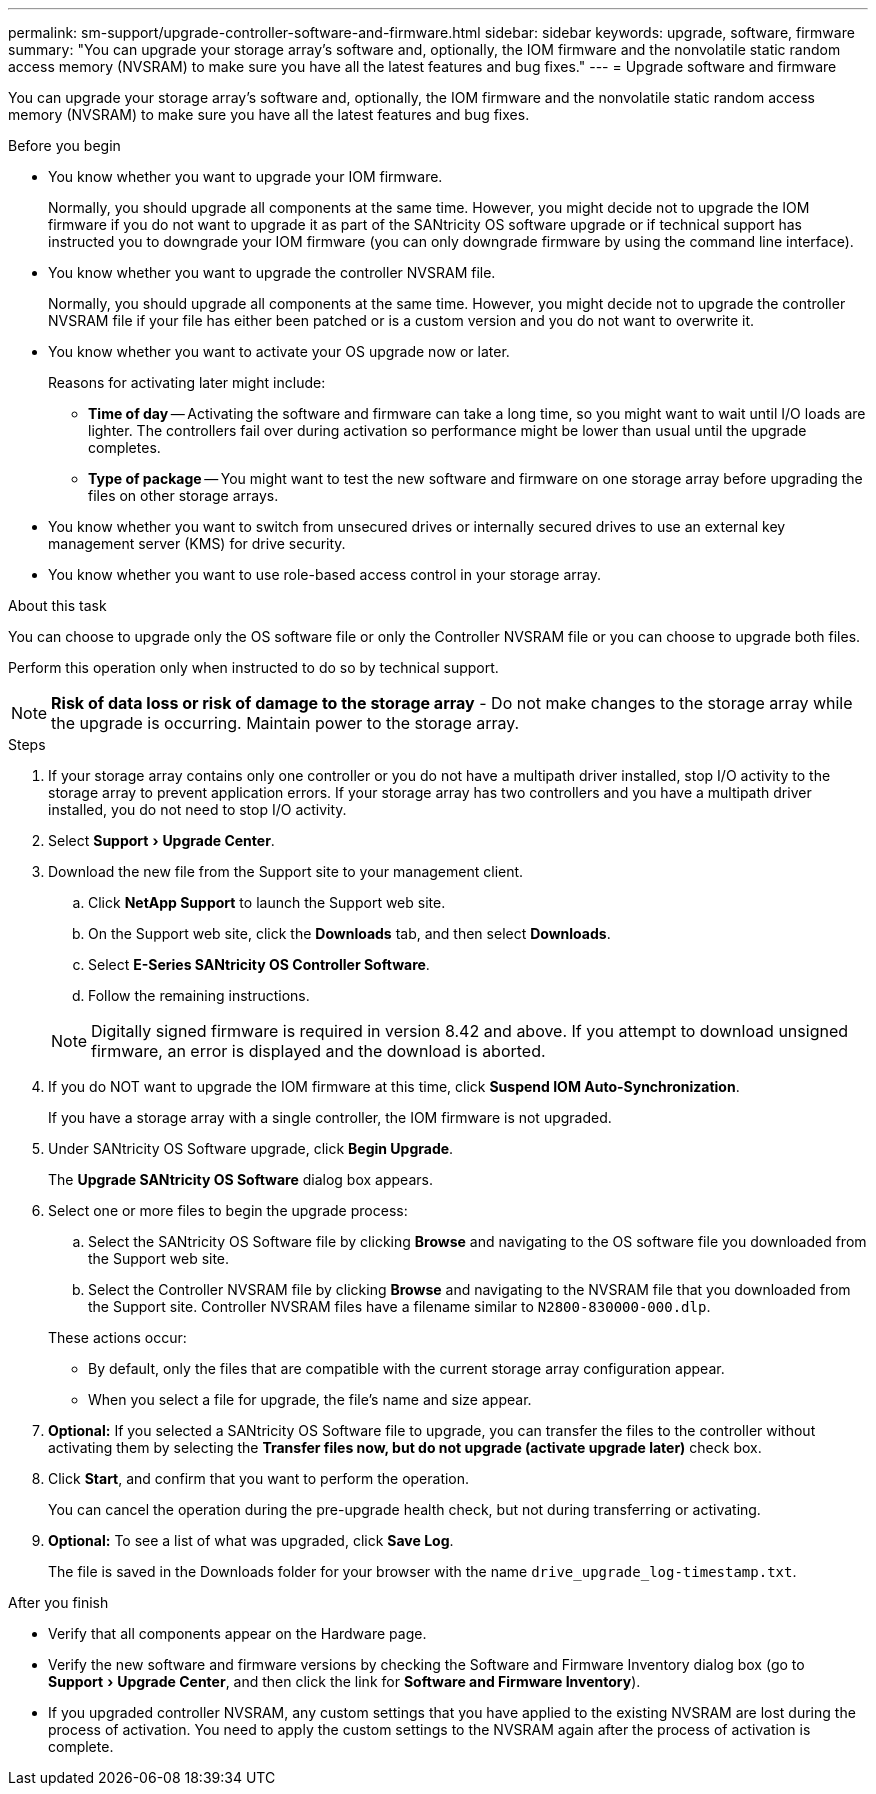 ---
permalink: sm-support/upgrade-controller-software-and-firmware.html
sidebar: sidebar
keywords: upgrade, software, firmware
summary: "You can upgrade your storage array’s software and, optionally, the IOM firmware and the nonvolatile static random access memory (NVSRAM) to make sure you have all the latest features and bug fixes."
---
= Upgrade software and firmware

:experimental:
:icons: font
:imagesdir: ../media/

[.lead]
You can upgrade your storage array's software and, optionally, the IOM firmware and the nonvolatile static random access memory (NVSRAM) to make sure you have all the latest features and bug fixes.

.Before you begin

* You know whether you want to upgrade your IOM firmware.
+
Normally, you should upgrade all components at the same time. However, you might decide not to upgrade the IOM firmware if you do not want to upgrade it as part of the SANtricity OS software upgrade or if technical support has instructed you to downgrade your IOM firmware (you can only downgrade firmware by using the command line interface).

* You know whether you want to upgrade the controller NVSRAM file.
+
Normally, you should upgrade all components at the same time. However, you might decide not to upgrade the controller NVSRAM file if your file has either been patched or is a custom version and you do not want to overwrite it.

* You know whether you want to activate your OS upgrade now or later.
+
Reasons for activating later might include:

 ** *Time of day* -- Activating the software and firmware can take a long time, so you might want to wait until I/O loads are lighter. The controllers fail over during activation so performance might be lower than usual until the upgrade completes.
 ** *Type of package* -- You might want to test the new software and firmware on one storage array before upgrading the files on other storage arrays.

* You know whether you want to switch from unsecured drives or internally secured drives to use an external key management server (KMS) for drive security.
* You know whether you want to use role-based access control in your storage array.

.About this task

You can choose to upgrade only the OS software file or only the Controller NVSRAM file or you can choose to upgrade both files.

Perform this operation only when instructed to do so by technical support.

[NOTE]
====
*Risk of data loss or risk of damage to the storage array* - Do not make changes to the storage array while the upgrade is occurring. Maintain power to the storage array.
====

.Steps

. If your storage array contains only one controller or you do not have a multipath driver installed, stop I/O activity to the storage array to prevent application errors. If your storage array has two controllers and you have a multipath driver installed, you do not need to stop I/O activity.
. Select menu:Support[Upgrade Center].
. Download the new file from the Support site to your management client.
 .. Click *NetApp Support* to launch the Support web site.
 .. On the Support web site, click the *Downloads* tab, and then select *Downloads*.
 .. Select *E-Series SANtricity OS Controller Software*.
 .. Follow the remaining instructions.

+
[NOTE]
====
Digitally signed firmware is required in version 8.42 and above. If you attempt to download unsigned firmware, an error is displayed and the download is aborted.
====
. If you do NOT want to upgrade the IOM firmware at this time, click *Suspend IOM Auto-Synchronization*.
+
If you have a storage array with a single controller, the IOM firmware is not upgraded.

. Under SANtricity OS Software upgrade, click *Begin Upgrade*.
+
The *Upgrade SANtricity OS Software* dialog box appears.

. Select one or more files to begin the upgrade process:
 .. Select the SANtricity OS Software file by clicking *Browse* and navigating to the OS software file you downloaded from the Support web site.
 .. Select the Controller NVSRAM file by clicking *Browse* and navigating to the NVSRAM file that you downloaded from the Support site. Controller NVSRAM files have a filename similar to `N2800-830000-000.dlp`.

+
These actions occur:
 ** By default, only the files that are compatible with the current storage array configuration appear.
 ** When you select a file for upgrade, the file's name and size appear.
. *Optional:* If you selected a SANtricity OS Software file to upgrade, you can transfer the files to the controller without activating them by selecting the *Transfer files now, but do not upgrade (activate upgrade later)* check box.
. Click *Start*, and confirm that you want to perform the operation.
+
You can cancel the operation during the pre-upgrade health check, but not during transferring or activating.

. *Optional:* To see a list of what was upgraded, click *Save Log*.
+
The file is saved in the Downloads folder for your browser with the name `drive_upgrade_log-timestamp.txt`.

.After you finish

* Verify that all components appear on the Hardware page.
* Verify the new software and firmware versions by checking the Software and Firmware Inventory dialog box (go to menu:Support[Upgrade Center], and then click the link for *Software and Firmware Inventory*).
* If you upgraded controller NVSRAM, any custom settings that you have applied to the existing NVSRAM are lost during the process of activation. You need to apply the custom settings to the NVSRAM again after the process of activation is complete.
